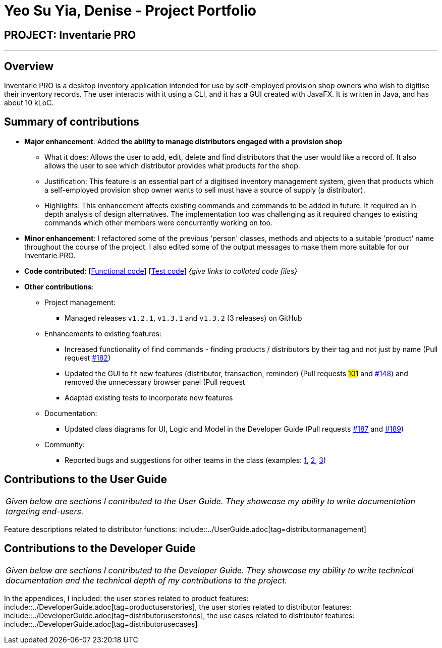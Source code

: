 = Yeo Su Yia, Denise - Project Portfolio
:site-section: AboutUs
:imagesDir: ../images
:stylesDir: ../stylesheets

== PROJECT: Inventarie PRO

---

== Overview

Inventarie PRO is a desktop inventory application intended for use by self-employed provision shop owners who wish to digitise their inventory records. The user interacts with it using a CLI, and it has a GUI created with JavaFX. It is written in Java, and has about 10 kLoC.

== Summary of contributions

* *Major enhancement*: Added *the ability to manage distributors engaged with a provision shop*
** What it does: Allows the user to add, edit, delete and find distributors that the user would like a record of. It also allows the user to see which distributor provides what products for the shop.
** Justification: This feature is an essential part of a digitised inventory management system, given that products which a self-employed provision shop owner wants to sell must have a source of supply (a distributor).
** Highlights: This enhancement affects existing commands and commands to be added in future. It required an in-depth analysis of design alternatives. The implementation too was challenging as it required changes to existing commands which other members were concurrently working on too.

* *Minor enhancement*: I refactored some of the previous 'person' classes, methods and objects to a suitable 'product' name throughout the course of the project. I also edited some of the output messages to make them more suitable for our Inventarie PRO.

* *Code contributed*: [https://github.com/CS2113-AY1819S1-T13-3/main[Functional code]] [https://github.com/CS2113-AY1819S1-T13-3/main[Test code]] _{give links to collated code files}_

* *Other contributions*:

** Project management:
*** Managed releases `v1.2.1`, `v1.3.1` and `v1.3.2` (3 releases) on GitHub
** Enhancements to existing features:
*** Increased functionality of find commands - finding products / distributors by their tag and not just by name (Pull request https://github.com/CS2113-AY1819S1-T13-3/main[#182])
*** Updated the GUI to fit new features (distributor, transaction, reminder) (Pull requests https://github.com/CS2113-AY1819S1-T13-3/main[#101] and https://github.com/CS2113-AY1819S1-T13-3/main[#148]) and removed the unnecessary browser panel (Pull request https://github.com/CS2113-AY1819S1-T13-3/main[#]
*** Adapted existing tests to incorporate new features
** Documentation:
*** Updated class diagrams for UI, Logic and Model in the Developer Guide (Pull requests https://github.com/CS2113-AY1819S1-T13-3/main[#187] and https://github.com/CS2113-AY1819S1-T13-3/main[#189])
** Community:
*** Reported bugs and suggestions for other teams in the class (examples:  https://github.com[1], https://github.com[2], https://github.com[3])

== Contributions to the User Guide

|===
|_Given below are sections I contributed to the User Guide. They showcase my ability to write documentation targeting end-users._
|===

Feature descriptions related to distributor functions: include::../UserGuide.adoc[tag=distributormanagement]

== Contributions to the Developer Guide

|===
|_Given below are sections I contributed to the Developer Guide. They showcase my ability to write technical documentation and the technical depth of my contributions to the project._
|===

In the appendices, I included:
the user stories related to product features: include::../DeveloperGuide.adoc[tag=productuserstories],
the user stories related to distributor features: include::../DeveloperGuide.adoc[tag=distributoruserstories],
the use cases related to distributor features: include::../DeveloperGuide.adoc[tag=distributorusecases]
